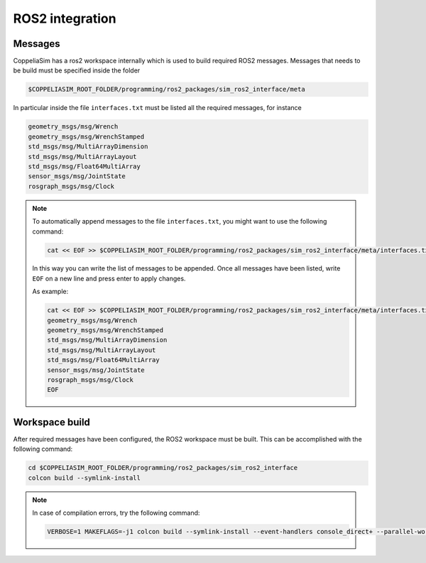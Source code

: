 ROS2 integration
================

Messages
--------

CoppeliaSim has a ros2 workspace internally which is used to build required ROS2 messages.
Messages that needs to be build must be specified inside the folder

.. code-block:: bash

   $COPPELIASIM_ROOT_FOLDER/programming/ros2_packages/sim_ros2_interface/meta

In particular inside the file ``interfaces.txt`` must be listed all the required messages,
for instance

.. code-block:: bash

   geometry_msgs/msg/Wrench
   geometry_msgs/msg/WrenchStamped
   std_msgs/msg/MultiArrayDimension
   std_msgs/msg/MultiArrayLayout
   std_msgs/msg/Float64MultiArray
   sensor_msgs/msg/JointState
   rosgraph_msgs/msg/Clock

.. note::

   To automatically append messages to the file ``interfaces.txt``,
   you might want to use the following command:

   .. code-block:: bash

      cat << EOF >> $COPPELIASIM_ROOT_FOLDER/programming/ros2_packages/sim_ros2_interface/meta/interfaces.txt

   In this way you can write the list of messages to be appended. Once all messages have been
   listed, write ``EOF`` on a new line and press enter to apply changes.

   As example:

   .. code-block:: bash

      cat << EOF >> $COPPELIASIM_ROOT_FOLDER/programming/ros2_packages/sim_ros2_interface/meta/interfaces.txt
      geometry_msgs/msg/Wrench
      geometry_msgs/msg/WrenchStamped
      std_msgs/msg/MultiArrayDimension
      std_msgs/msg/MultiArrayLayout
      std_msgs/msg/Float64MultiArray
      sensor_msgs/msg/JointState
      rosgraph_msgs/msg/Clock
      EOF


Workspace build
---------------

After required messages have been configured, the ROS2 workspace must be built. This can
be accomplished with the following command:

.. code-block:: bash

   cd $COPPELIASIM_ROOT_FOLDER/programming/ros2_packages/sim_ros2_interface
   colcon build --symlink-install

.. note::

   In case of compilation errors, try the following command:

   .. code-block:: bash

      VERBOSE=1 MAKEFLAGS=-j1 colcon build --symlink-install --event-handlers console_direct+ --parallel-workers 1
